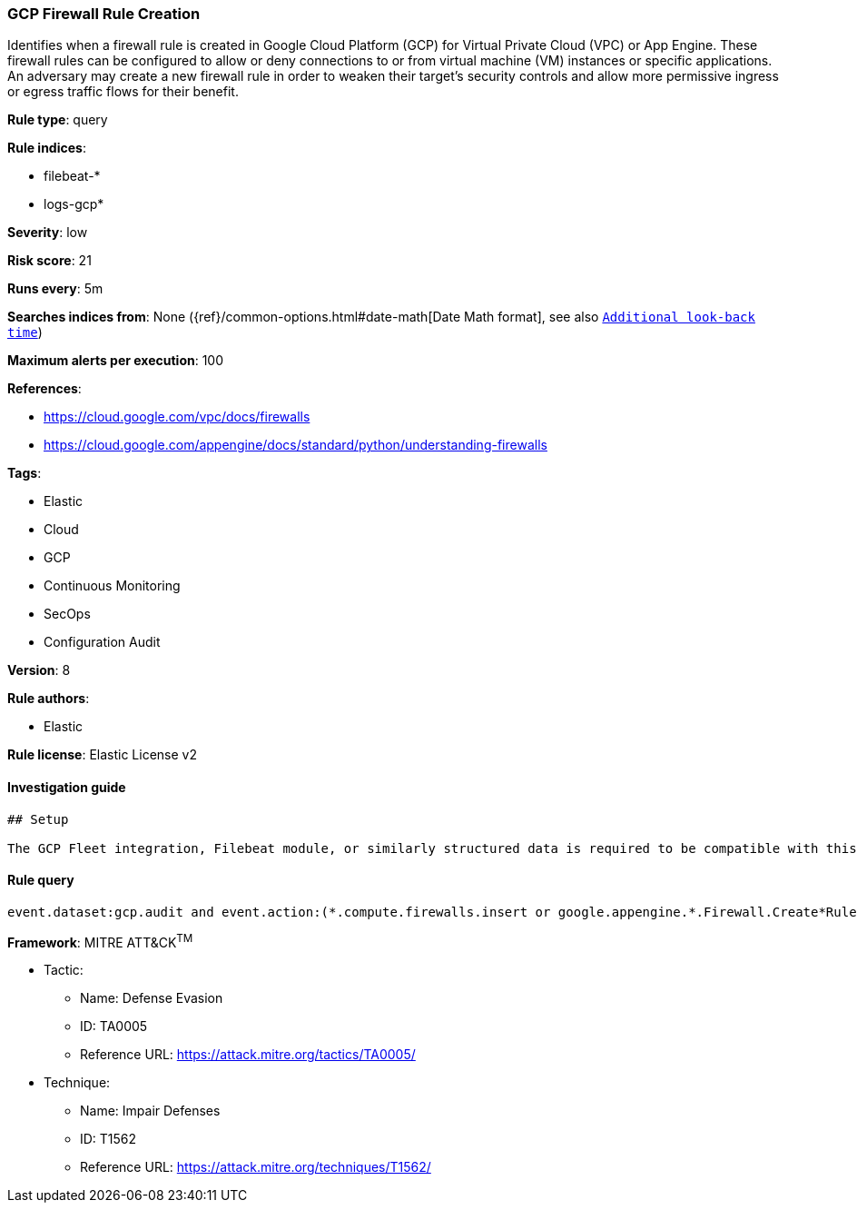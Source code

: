 [[prebuilt-rule-7-16-4-gcp-firewall-rule-creation]]
=== GCP Firewall Rule Creation

Identifies when a firewall rule is created in Google Cloud Platform (GCP) for Virtual Private Cloud (VPC) or App Engine. These firewall rules can be configured to allow or deny connections to or from virtual machine (VM) instances or specific applications. An adversary may create a new firewall rule in order to weaken their target's security controls and allow more permissive ingress or egress traffic flows for their benefit.

*Rule type*: query

*Rule indices*: 

* filebeat-*
* logs-gcp*

*Severity*: low

*Risk score*: 21

*Runs every*: 5m

*Searches indices from*: None ({ref}/common-options.html#date-math[Date Math format], see also <<rule-schedule, `Additional look-back time`>>)

*Maximum alerts per execution*: 100

*References*: 

* https://cloud.google.com/vpc/docs/firewalls
* https://cloud.google.com/appengine/docs/standard/python/understanding-firewalls

*Tags*: 

* Elastic
* Cloud
* GCP
* Continuous Monitoring
* SecOps
* Configuration Audit

*Version*: 8

*Rule authors*: 

* Elastic

*Rule license*: Elastic License v2


==== Investigation guide


[source, markdown]
----------------------------------
## Setup

The GCP Fleet integration, Filebeat module, or similarly structured data is required to be compatible with this rule.
----------------------------------

==== Rule query


[source, js]
----------------------------------
event.dataset:gcp.audit and event.action:(*.compute.firewalls.insert or google.appengine.*.Firewall.Create*Rule)

----------------------------------

*Framework*: MITRE ATT&CK^TM^

* Tactic:
** Name: Defense Evasion
** ID: TA0005
** Reference URL: https://attack.mitre.org/tactics/TA0005/
* Technique:
** Name: Impair Defenses
** ID: T1562
** Reference URL: https://attack.mitre.org/techniques/T1562/
